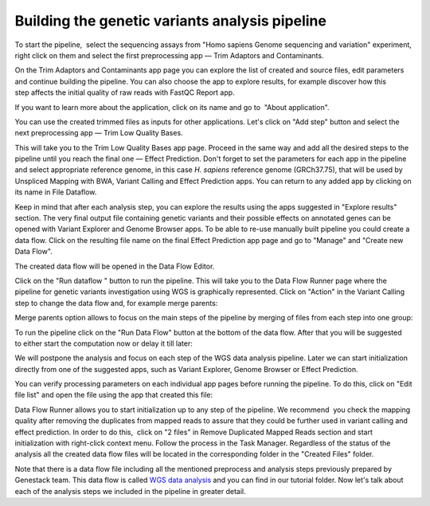 Building the genetic variants analysis pipeline
***********************************************

To start the pipeline,  select the sequencing assays from "Homo sapiens
Genome sequencing and variation" experiment, right click on them and
select the first preprocessing app — Trim Adaptors and Contaminants.

|Trim adaptors and contaminants|

On the Trim Adaptors and Contaminants
app page you can explore the list of created and source files,
edit parameters and continue building the pipeline. You can also choose
the app to explore results, for example discover how this step affects
the initial quality of raw reads with FastQC Report app.

|Trim A & C (2)|

If you want to learn more about the application, click on its name
and go to  "About application".

|Screenshot 2016-01-10 22.33.45|

You can
use the created trimmed files as inputs for other applications. Let's
click on "Add step" button and select the next preprocessing app — Trim
Low Quality Bases.

|Add step|

This will take you to the Trim Low Quality
Bases app page. Proceed in the same way and add all the desired steps to
the pipeline until you reach the final one — Effect Prediction. Don't
forget to set the parameters for each app in the pipeline and select
appropriate reference genome, in this case *H. sapiens* reference
genome (GRCh37.75), that will be used by Unspliced Mapping with BWA,
Variant Calling and Effect Prediction apps. You can return to any
added app by clicking on its name in File Dataflow.

|Data Flow on the CLA page|

Keep in mind that after each analysis step, you can explore
the results using the apps suggested in "Explore results" section. The
very final output file containing genetic variants and their possible
effects on annotated genes can be opened with Variant Explorer and
Genome Browser apps. To be able to re-use manually built pipeline you
could create a data flow. Click on the resulting file name on the final
Effect Prediction app page and go to "Manage" and "Create new Data
Flow".

|Create new data flow|

The created data flow will be opened in the Data Flow Editor.

|Screenshot 2016-01-11 12.34.09|

Click on the "Run dataflow " button to run the pipeline. This will take you to the
Data Flow Runner page where the pipeline for genetic variants
investigation using WGS is graphically represented. Click on "Action"
in the Variant Calling step to change the data flow and, for example
merge parents:

|Screenshot 2016-01-11 12.49.07|

Merge parents option allows to focus on the main steps of the pipeline by merging of files
from each step into one group:

|Screenshot 2016-01-11 12.55.56|

To run the pipeline click on the "Run Data Flow" button at the bottom of the
data flow. After that you will be suggested to either start the
computation now or delay it till later:

|Screenshot 2015-12-23 18.32.32|


We will postpone the analysis and focus on each step of the WGS data
analysis pipeline. Later we can start initialization directly from one
of the suggested apps, such as Variant Explorer, Genome Browser or
Effect Prediction.

|Screenshot 2015-12-24 15.28.14|

You can verify
processing parameters on each individual app pages before running the
pipeline. To do this, click on "Edit file list" and open the file using
the app that created this file:

|Edit File List BWA|

Data Flow Runner allows you to start initialization up to any step of the pipeline. We
recommend  you check the mapping quality after removing the duplicates
from mapped reads to assure that they could be further used in variant
calling and effect prediction. In order to do this,  click on "2 files"
in Remove Duplicated Mapped Reads section and start initialization with
right-click context menu. Follow the process in the Task Manager.
Regardless of the status of the analysis all the created data flow files
will be located in the corresponding folder in the "Created Files"
folder.

|Start initial|

Note that there is a data flow file including
all the mentioned preprocess and analysis steps previously prepared by
Genestack team. This data flow is called `WGS data analysis`_ and you can find in our tutorial folder. Now let's talk about each of the
analysis steps we included in the pipeline in greater detail.

.. |Trim adaptors and contaminants| image:: images/Trim-adaptors-and-contaminants.png
.. |Trim A & C (2)| image:: images/Trim-A-C-2.png
.. |Screenshot 2016-01-10 22.33.45| image:: images/Screenshot-2016-01-10-22.33.45.png
.. |Add step| image:: images/Add-step.png
.. |Data Flow on the CLA page| image:: images/Data-Flow-on-the-CLA-page.png
.. |Create new data flow| image:: images/Create-new-data-flow.png
.. |Screenshot 2016-01-11 12.34.09| image:: images/Screenshot-2016-01-11-12.34.09.png
.. |Screenshot 2016-01-11 12.55.56| image:: images/Screenshot-2016-01-11-12.55.56-e1452507717712.png
.. |Screenshot 2016-01-11 12.49.07| image:: images/Screenshot-2016-01-11-12.55.56-e1452507717712.png
.. |Screenshot 2015-12-23 18.32.32| image:: images/Screenshot-2015-12-23-18.32.32.png
.. |Screenshot 2015-12-24 15.28.14| image:: images/Screenshot-2015-12-24-15.28.14.png
.. |Edit File List BWA| image:: images/Edit-File-List-BWA.png
.. |Start initial| image:: images/Start-initial.png
.. _WGS data analysis: https://platform.genestack.org/endpoint/application/run/genestack/datafloweditor?a=GSF1018398&action=viewFile

